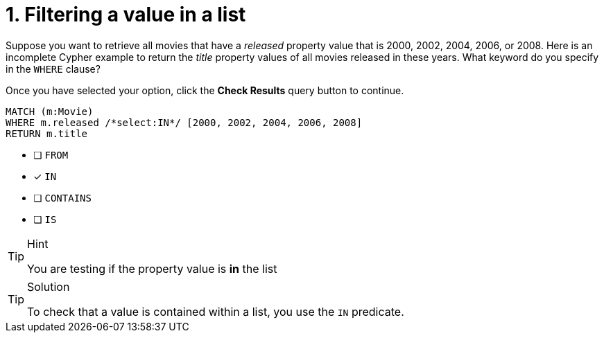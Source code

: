 [.question.select-in-source]
= 1. Filtering a value in a list

Suppose you want to retrieve all movies that have a _released_ property value that is 2000, 2002, 2004, 2006, or 2008.  Here is an incomplete Cypher example to return the _title_ property values of all movies released in these years.
What keyword do you specify in the `WHERE` clause?

Once you have selected your option, click the **Check Results** query button to continue.

[source,cypher,role=nocopy noplay]
----
MATCH (m:Movie)
WHERE m.released /*select:IN*/ [2000, 2002, 2004, 2006, 2008]
RETURN m.title
----


* [ ] `+FROM+`
* [x] `+IN+`
* [ ] `+CONTAINS+`
* [ ] `+IS+`

[TIP,role=hint]
.Hint
====
You are testing if the property value is **in** the list
====

[TIP,role=solution]
.Solution
====
To check that a value is contained within a list, you use the `IN` predicate.
====